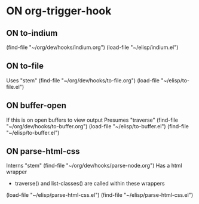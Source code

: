 #+TODO: ON
* ON org-trigger-hook
** ON to-indium
(find-file "~/org/dev/hooks/indium.org")
(load-file "~/elisp/indium.el")
** ON to-file
Uses "stem"
(find-file "~/org/dev/hooks/to-file.org")
(load-file "~/elisp/to-file.el")
** ON buffer-open
If this is on open buffers to view output
Presumes "traverse"
(find-file "~/org/dev/hooks/to-buffer.org")
(load-file "~/elisp/to-buffer.el")
(find-file "~/elisp/to-buffer.el")
** ON parse-html-css
Interns "stem"
(find-file "~/org/dev/hooks/parse-node.org") 
Has a html wrapper 
- traverse() and list-classes() are called within these wrappers

(load-file "~/elisp/parse-html-css.el")
(find-file "~/elisp/parse-html-css.el")

